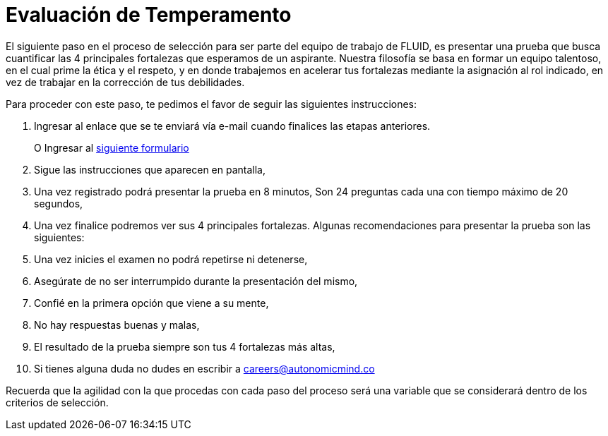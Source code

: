 :slug: empleos/evaluacion-temperamento/
:category: empleos
:description: La siguiente página tiene como objetivo informar a los interesados en ser parte del equipo de trabajo de FLUID sobre el proceso de selección realizado. Ésta prueba pretende evaluar el temperamento y las fortalezas del candidato para determinar si se ajustan al perfil requerido.
:keywords: FLUID, Empleo, Selección, Fortalezas, Prueba, Temperamento.
:translate: careers/character-test/

= Evaluación de Temperamento

El siguiente paso en el proceso de selección para ser parte del equipo de trabajo de FLUID, es presentar una prueba que busca cuantificar las 4 principales fortalezas que esperamos de un aspirante.
Nuestra filosofía se basa en formar un equipo talentoso, en el cual prime la ética y el respeto, y en donde trabajemos en acelerar tus fortalezas mediante la asignación al rol indicado, en vez de trabajar en la corrección de tus debilidades.

Para proceder con este paso, te pedimos el favor de seguir las siguientes instrucciones:

. Ingresar al enlace que se te enviará vía e-mail cuando finalices las etapas anteriores.
+
O Ingresar al [button]#link:https://fluidattacks.com/forms/profile[siguiente formulario]#
. Sigue las instrucciones que aparecen en pantalla,
. Una vez registrado podrá presentar la prueba en 8 minutos, Son 24 preguntas cada una con tiempo máximo de 20 segundos,
. Una vez finalice podremos ver sus 4 principales fortalezas. Algunas recomendaciones para presentar la prueba son las siguientes:
. Una vez inicies el examen no podrá repetirse ni detenerse,
. Asegúrate de no ser interrumpido durante la presentación del mismo,
. Confié en la primera opción que viene a su mente,
. No hay respuestas buenas y malas,
. El resultado de la prueba siempre son tus 4 fortalezas más altas,
. Si tienes alguna duda no dudes en escribir a careers@autonomicmind.co

Recuerda que la agilidad con la que procedas con cada paso del proceso será una variable que se considerará dentro de los criterios de selección.


